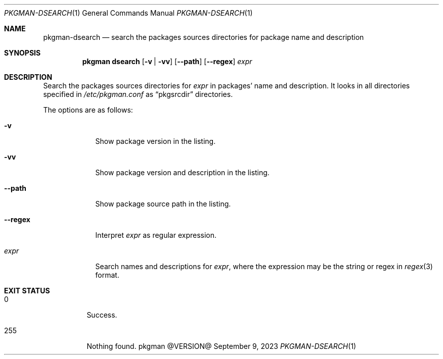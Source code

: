 .\" pkgman-dsearch(1) manual page
.\" See COPYING and COPYRIGHT files for corresponding information.
.Dd September 9, 2023
.Dt PKGMAN-DSEARCH 1
.Os pkgman @VERSION@
.\" ==================================================================
.Sh NAME
.Nm pkgman-dsearch
.Nd search the packages sources directories for package name and description
.\" ==================================================================
.Sh SYNOPSIS
.Nm pkgman
.Cm dsearch
.Op Fl v | vv
.Op Fl \-path
.Op Fl \-regex
.Ar expr
.\" ==================================================================
.Sh DESCRIPTION
Search the packages sources directories for
.Ar expr
in packages' name and description.
It looks in all directories specified in
.Pa /etc/pkgman.conf
as
.Dq pkgsrcdir
directories.
.Pp
The options are as follows:
.Bl -tag -width XXXXXXX
.It Fl v
Show package version in the listing.
.It Fl vv
Show package version and description in the listing.
.It Fl \-path
Show package source path in the listing.
.It Fl \-regex
Interpret
.Ar expr
as regular expression.
.It Ar expr
Search names and descriptions for
.Ar expr ,
where the expression may be the string or regex in
.Xr regex 3
format.
.El
.\" ==================================================================
.Sh EXIT STATUS
.Bl -tag -width Ds
.It 0
Success.
.It 255
Nothing found.
.El
.\" vim: cc=72 tw=70
.\" End of file.
